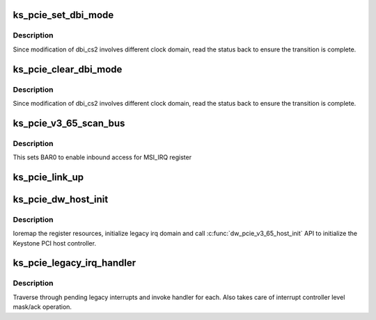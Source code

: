 .. -*- coding: utf-8; mode: rst -*-
.. src-file: drivers/pci/controller/dwc/pci-keystone.c

.. _`ks_pcie_set_dbi_mode`:

ks_pcie_set_dbi_mode
====================

.. c:function:: void ks_pcie_set_dbi_mode(struct keystone_pcie *ks_pcie)

    Set DBI mode to access overlaid BAR mask registers

    :param ks_pcie:
        *undescribed*
    :type ks_pcie: struct keystone_pcie \*

.. _`ks_pcie_set_dbi_mode.description`:

Description
-----------

Since modification of dbi_cs2 involves different clock domain, read the
status back to ensure the transition is complete.

.. _`ks_pcie_clear_dbi_mode`:

ks_pcie_clear_dbi_mode
======================

.. c:function:: void ks_pcie_clear_dbi_mode(struct keystone_pcie *ks_pcie)

    Disable DBI mode

    :param ks_pcie:
        *undescribed*
    :type ks_pcie: struct keystone_pcie \*

.. _`ks_pcie_clear_dbi_mode.description`:

Description
-----------

Since modification of dbi_cs2 involves different clock domain, read the
status back to ensure the transition is complete.

.. _`ks_pcie_v3_65_scan_bus`:

ks_pcie_v3_65_scan_bus
======================

.. c:function:: void ks_pcie_v3_65_scan_bus(struct pcie_port *pp)

    keystone scan_bus post initialization

    :param pp:
        *undescribed*
    :type pp: struct pcie_port \*

.. _`ks_pcie_v3_65_scan_bus.description`:

Description
-----------

This sets BAR0 to enable inbound access for MSI_IRQ register

.. _`ks_pcie_link_up`:

ks_pcie_link_up
===============

.. c:function:: int ks_pcie_link_up(struct dw_pcie *pci)

    Check if link up

    :param pci:
        *undescribed*
    :type pci: struct dw_pcie \*

.. _`ks_pcie_dw_host_init`:

ks_pcie_dw_host_init
====================

.. c:function:: int ks_pcie_dw_host_init(struct keystone_pcie *ks_pcie)

    initialize host for v3_65 dw hardware

    :param ks_pcie:
        *undescribed*
    :type ks_pcie: struct keystone_pcie \*

.. _`ks_pcie_dw_host_init.description`:

Description
-----------

Ioremap the register resources, initialize legacy irq domain
and call \ :c:func:`dw_pcie_v3_65_host_init`\  API to initialize the Keystone
PCI host controller.

.. _`ks_pcie_legacy_irq_handler`:

ks_pcie_legacy_irq_handler
==========================

.. c:function:: void ks_pcie_legacy_irq_handler(struct irq_desc *desc)

    Handle legacy interrupt

    :param desc:
        Pointer to irq descriptor
    :type desc: struct irq_desc \*

.. _`ks_pcie_legacy_irq_handler.description`:

Description
-----------

Traverse through pending legacy interrupts and invoke handler for each. Also
takes care of interrupt controller level mask/ack operation.

.. This file was automatic generated / don't edit.

